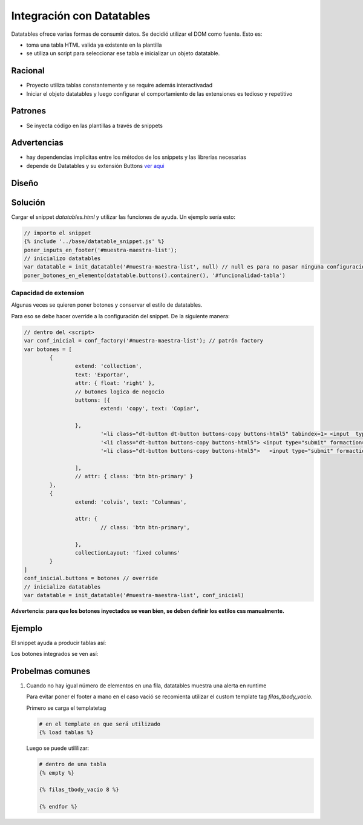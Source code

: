 Integración con Datatables
##############################

Datatables ofrece varias formas de consumir datos.
Se decidió utilizar el DOM como fuente. Esto es:

- toma una tabla HTML valida ya existente en la plantilla
- se utiliza un script para seleccionar ese tabla e inicializar un objeto datatable.

Racional
------------------------------
- Proyecto utiliza tablas constantemente y se require además interactivadad
- Iniciar el objeto datatables y luego configurar el comportamiento de las extensiones es tedioso y repetitivo

Patrones
------------------------------

- Se inyecta código en las plantillas a través de snippets



Advertencias
------------------------------
- hay dependencias implicitas entre los métodos de los snippets y las librerias necesarias 
- depende de Datatables y su extensión Buttons `ver aqui <https://datatables.net/extensions/buttons>`_


Diseño
------------------------------

.. image::  ./diagramas/build/arquitectura-snippets.dot.png
   :align: center


.. image:: ./diagramas/build/secuencia-inicializacion.dot.png

Solución
------------------------------
Cargar el snippet `datatables.html` y utilizar las
funciones de ayuda. Un ejemplo sería esto:

.. code-block:: js

	// importo el snippet 
	{% include '../base/datatable_snippet.js' %}
	poner_inputs_en_footer('#muestra-maestra-list');
	// inicializo datatables
	var datatable = init_datatable('#muestra-maestra-list', null) // null es para no pasar ninguna configuración
	poner_botones_en_elemento(datatable.buttons().container(), '#funcionalidad-tabla')



Capacidad de extension
++++++++++++++++++++++++++++++
Algunas veces se quieren poner botones y conservar
el estilo de datatables.

Para eso se debe hacer override a la configuración del snippet.
De la siguiente manera:

.. code-block:: js
		
	// dentro del <script> 
	var conf_inicial = conf_factory('#muestra-maestra-list'); // patrón factory
	var botones = [
		{
			extend: 'collection',
			text: 'Exportar',
			attr: { float: 'right' },
			// butones logica de negocio 
			buttons: [{
				extend: 'copy', text: 'Copiar',

			},
				'<li class="dt-button dt-button buttons-copy buttons-html5" tabindex=1> <input  type="submit"   formaction="{% url 'emision:exportar_lecturas_de_seleccion' %}" value="Lecturas"/></li>',
				'<li class="dt-button buttons-copy buttons-html5"> <input type="submit" formaction="{% url 'emision:exportar_control_de_seleccion' %}"  value="Control"></li>',
				'<li class="dt-button buttons-copy buttons-html5">   <input type="submit" formaction="{% url 'emision:descargar_certificado_seleccion' %}" value="Certificado" ></li>'

			],
			// attr: { class: 'btn btn-primary' }
		},
		{
			extend: 'colvis', text: 'Columnas',

			attr: {
				// class: 'btn btn-primary',

			},
			collectionLayout: 'fixed columns'
		}
	]
	conf_inicial.buttons = botones // override
	// inicializo datatables
	var datatable = init_datatable('#muestra-maestra-list', conf_inicial)


**Advertencia: para que los botones inyectados se vean bien, se deben definir los estilos css manualmente.**

Ejemplo
------------------------------
El snippet ayuda a producir tablas así:

.. image:: ./assets/ejemplo-integracion-datatables.png


Los botones integrados se ven así:

.. image:: ./assets/ejemplo-integracion-datatables-botones.png


Probelmas comunes
------------------------------

1. Cuando no hay igual número de elementos en una fila, datatables muestra una alerta en runtime

   .. image:: ./assets/ejemplo-alerta-columnas.png



   Para evitar poner el footer a mano en el caso vació se recomienta utilizar el custom template
   tag `filas_tbody_vacio`.


   Primero se carga el templatetag

   .. code:: python
	  
	  # en el template en que será utilizado 
	  {% load tablas %}


   Luego se puede utililizar:

   .. code:: python

	# dentro de una tabla 
        {% empty %}
	
        {% filas_tbody_vacio 8 %}
      
        {% endfor %}
